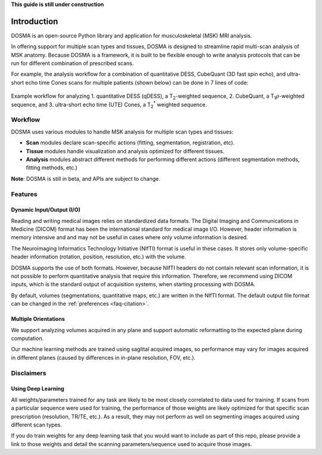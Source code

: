 .. _introduction:

**This guide is still under construction**

Introduction
================================================================================
DOSMA is an open-source Python library and application for musculoskeletal (MSK) MRI analysis.

In offering support for multiple scan types and tissues, DOSMA is designed to
streamline rapid multi-scan analysis of MSK anatomy. Because DOSMA is a
framework, it is built to be flexible enough to write analysis protocols that
can be run for different combination of prescribed scans.

For example, the analysis workflow for a combination
of quantitative DESS, CubeQuant (3D fast spin echo), and ultra-short echo time Cones scans for multiple patients
(shown below) can be done in 7 lines of code:

.. figure:: figures/workflow.png
   :align: center
   :alt: Example workflow for analyzing multiple scans per patient
   :figclass: align-center

   Example workflow for analyzing 1. quantitative DESS (qDESS), a |T2|-weighted
   sequence, 2. CubeQuant, a |T1rho|-weighted sequence, and 3. ultra-short echo
   time (UTE) Cones, a |T2star| weighted sequence.

Workflow
--------------------------------------------------------------------------------
DOSMA uses various modules to handle MSK analysis for multiple scan types and tissues:

- **Scan** modules declare scan-specific actions (fitting, segmentation, registration, etc).
- **Tissue** modules handle visualization and analysis optimized for different tissues.
- **Analysis** modules abstract different methods for performing different actions (different segmentation methods, fitting methods, etc.)

**Note**: DOSMA is still in beta, and APIs are subject to change.

Features
--------------------------------------------------------------------------------

Dynamic Input/Output (I/O)
^^^^^^^^^^^^^^^^^^^^^^^^^^
Reading and writing medical images relies on standardized data formats.
The Digital Imaging and Communications in Medicine (DICOM) format has been the international
standard for medical image I/O. However, header information is memory intensive and
and may not be useful in cases where only volume information is desired.

The Neuroimaging Informatics Technology Initiative (NIfTI) format is useful in these cases.
It stores only volume-specific header information (rotation, position, resolution, etc.) with
the volume.

DOSMA supports the use of both formats. However, because NIfTI headers do not contain relevant scan
information, it is not possible to perform quantitative analysis that require this information.
Therefore, we recommend using DICOM inputs, which is the standard output of acquisition systems,
when starting processing with DOSMA.

By default,  volumes (segmentations, quantitative maps, etc.) are written in the NIfTI format.
The default output file format can be changed in the :ref:`preferences <faq-citation>`.

Multiple Orientations
^^^^^^^^^^^^^^^^^^^^^
We support analyzing volumes acquired in any plane and support automatic
reformatting to the expected plane during computation.

Our machine learning methods are trained using sagittal acquired images,
so performance may vary for images acquired in different planes
(caused by differences in in-plane resolution, FOV, etc.).


Disclaimers
--------------------------------------------------------------------------------

Using Deep Learning
^^^^^^^^^^^^^^^^^^^
All weights/parameters trained for any task are likely to be most closely correlated to data used for training.
If scans from a particular sequence were used for training, the performance of those weights are likely optimized
for that specific scan prescription (resolution, TR/TE, etc.). As a result, they may not perform as well on segmenting images
acquired using different scan types.

If you do train weights for any deep learning task that you would want to include as part of this repo, please provide
a link to those weights and detail the scanning parameters/sequence used to acquire those images.

.. Substitutions
.. |T2| replace:: T\ :sub:`2`
.. |T1| replace:: T\ :sub:`1`
.. |T1rho| replace:: T\ :sub:`1`:math:`{\rho}`
.. |T2star| replace:: T\ :sub:`2`:sup:`*`

